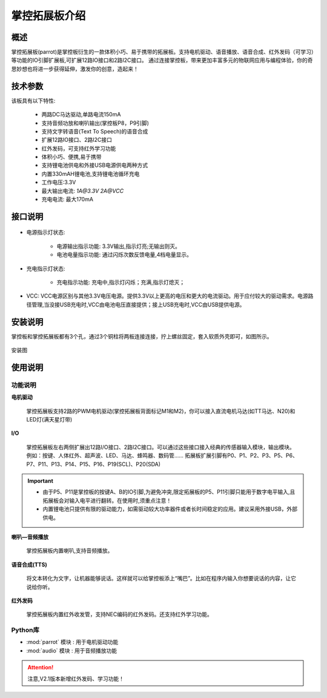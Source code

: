 .. _extboard_introduce:

掌控拓展板介绍
================

概述
----

掌控拓展板(parrot)是掌控板衍生的一款体积小巧、易于携带的拓展板。支持电机驱动、语音播放、语音合成、红外发码（可学习）等功能的IO引脚扩展板,可扩展12路IO接口和2路I2C接口。
通过连接掌控板，带来更加丰富多元的物联网应用与编程体验，你的奇思妙想也将进一步获得延伸，激发你的创意，造起来！

.. image:: /../images/extboard/extboard.png


技术参数
-------

该板具有以下特性:

    - 两路DC马达驱动,单路电流150mA
    - 支持音频功放和喇叭输出(掌控板P8，P9引脚)
    - 支持文字转语音(Text To Speech)的语音合成
    - 扩展12路IO接口、2路I2C接口
    - 红外发码，可支持红外学习功能
    - 体积小巧、便携,易于携带
    - 支持锂电池供电和外接USB电源供电两种方式
    - 内置330mAH锂电池,支持锂电池循环充电
    - 工作电压:3.3V
    - 最大输出电流: `1A@3.3V` `2A@VCC`
    - 充电电流: 最大170mA 
    

接口说明
--------

.. figure:: /../images/extboard/parrot_description.png
    :width: 800
    :align: center


- 电源指示灯状态: 

    - 电源输出指示功能: 3.3V输出,指示灯亮;无输出则灭。
    - 电池电量指示功能: 通过闪烁次数反馈电量,4档电量显示。

- 充电指示灯状态: 

    - 充电指示功能: 充电中,指示灯闪烁；充满,指示灯熄灭；

- VCC: VCC电源区别与其他3.3V电压电源。提供3.3V以上更高的电压和更大的电流驱动。用于应付较大的驱动需求。电源路径管理,当没接USB充电时,VCC由电池电压直接提供；接上USB充电时,VCC由USB提供电源。

安装说明
-----------

掌控板和掌控拓展板都有3个孔，通过3个铜柱将两板连接连接，拧上螺丝固定，套入软质外壳即可，如图所示。

.. figure:: /../images/extboard/parrot_install.png
    :scale: 70 %
    :align: center

    安装图


使用说明
----------

功能说明
+++++++++


**电机驱动**

    掌控拓展板支持2路的PWM电机驱动(掌控拓展板背面标记M1和M2)，你可以接入直流电机马达(如TT马达、N20)和LED灯(满天星灯带)


**I/O**

    掌控拓展板左右两侧扩展出12路I/O接口、2路I2C接口。可以通过这些接口接入经典的传感器输入模块，输出模块。例如：按键、人体红外、超声波、LED、马达、蜂鸣器、数码管......
    拓展板扩展引脚有P0、P1、P2、P3、P5、P6、P7、P11、P13、P14、P15、P16、P19(SCL)、P20(SDA)

.. Important:: 
    - 由于P5、P11是掌控板的按键A、B的IO引脚,为避免冲突,限定拓展板的P5、P11引脚只能用于数字电平输入,且拓展板会对输入电平进行翻转。在使用时,须重点注意！
    - 内置锂电池只提供有限的驱动能力，如需驱动较大功率器件或者长时间稳定的应用。建议采用外接USB，外部供电。

**喇叭—音频播放**

    掌控拓展板内置喇叭,支持音频播放。


**语音合成(TTS)**

    将文本转化为文字，让机器能够说话。这样就可以给掌控板添上“嘴巴”。比如在程序内输入你想要说话的内容，让它说给你听。

**红外发码**

    掌控拓展板内置红外收发管，支持NEC编码的红外发码。还支持红外学习功能。


Python库
+++++++++

- :mod:`parrot` 模块 : 用于电机驱动功能
- :mod:`audio` 模块 : 用于音频播放功能


.. Attention:: 注意,V2.1版本新增红外发码、学习功能！